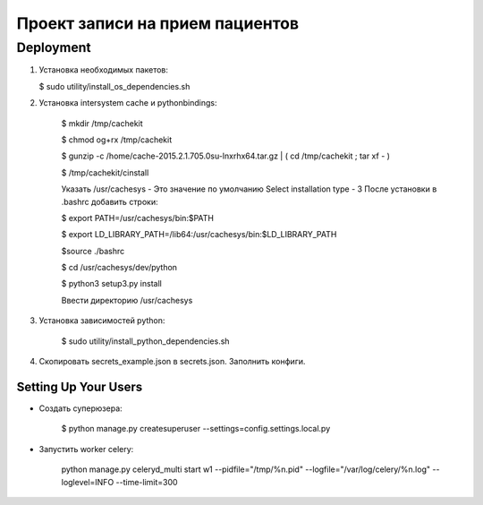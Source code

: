 ================================
Проект записи на прием пациентов
================================

Deployment
----------
1. Установка необходимых пакетов:

   $ sudo utility/install_os_dependencies.sh

2. Установка intersystem cache и pythonbindings:

    $ mkdir /tmp/cachekit

    $ chmod og+rx /tmp/cachekit

    $ gunzip -c /home/cache-2015.2.1.705.0su-lnxrhx64.tar.gz | ( cd /tmp/cachekit ; tar xf - )

    $ /tmp/cachekit/cinstall

    Указать /usr/cachesys  - Это значение по умолчанию
    Select installation type - 3
    После установки в .bashrc добавить строки:

    $ export PATH=/usr/cachesys/bin:$PATH

    $ export LD_LIBRARY_PATH=/lib64:/usr/cachesys/bin:$LD_LIBRARY_PATH

    $source ./bashrc

    $ cd /usr/cachesys/dev/python

    $ python3 setup3.py  install

    Ввести директорию /usr/cachesys

3. Установка зависимостей python:

    $ sudo utility/install_python_dependencies.sh

4.  Скопировать secrets_example.json в secrets.json. Заполнить конфиги.

Setting Up Your Users
^^^^^^^^^^^^^^^^^^^^^

* Создать суперюзера:


    $ python manage.py createsuperuser --settings=config.settings.local.py

* Запустить worker celery:

    python manage.py celeryd_multi start w1 --pidfile="/tmp/%n.pid" --logfile="/var/log/celery/%n.log" --loglevel=INFO --time-limit=300
